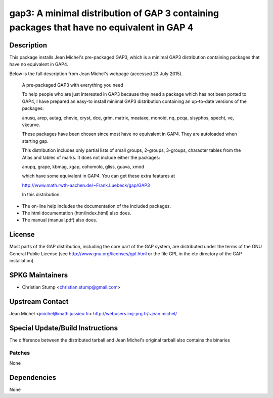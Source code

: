 gap3: A minimal distribution of GAP 3 containing packages that have no equivalent in GAP 4
==========================================================================================

Description
-----------

This package installs Jean Michel's pre-packaged GAP3, which is a
minimal GAP3 distribution containing packages that have no equivalent in
GAP4.

Below is the full description from Jean Michel's webpage (accessed 23
July 2015).

   A pre-packaged GAP3 with everything you need

   To help people who are just interested in GAP3 because they need a
   package
   which has not been ported to GAP4, I have prepared an easy-to install
   minimal GAP3 distribution containing an up-to-date versions of the
   packages:

   anusq, arep, autag, chevie, cryst, dce, grim, matrix, meataxe,
   monoid,
   nq, pcqa, sisyphos, specht, ve, vkcurve.

   These packages have been chosen since most have no equivalent in
   GAP4. They
   are autoloaded when starting gap.

   This distribution includes only partial lists of small groups,
   2-groups,
   3-groups, character tables from the Atlas and tables of marks. It
   does not
   include either the packages:

   anupq, grape, kbmag, xgap, cohomolo, gliss, guava, xmod

   which have some equivalent in GAP4. You can get these extra features
   at

   http://www.math.rwth-aachen.de/~Frank.Luebeck/gap/GAP3

   In this distribution:

-  The on-line help includes the documentation of the included packages.
-  The html documentation (htm/index.html) also does.
-  The manual (manual.pdf) also does.

License
-------

Most parts of the GAP distribution, including the core part of the GAP
system, are distributed under the terms of the GNU General Public
License (see http://www.gnu.org/licenses/gpl.html or the file GPL in the
etc directory of the GAP installation).


SPKG Maintainers
----------------

-  Christian Stump <christian.stump@gmail.com>


Upstream Contact
----------------

Jean Michel <jmichel@math.jussieu.fr>
http://webusers.imj-prg.fr/~jean.michel/


Special Update/Build Instructions
---------------------------------

The difference between the distributed tarball and Jean Michel's
original tarball also contains the binaries

Patches
~~~~~~~

None

Dependencies
------------

None
